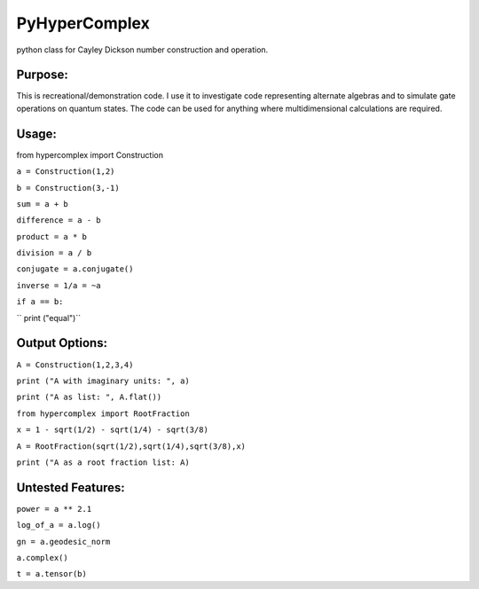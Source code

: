 PyHyperComplex
===============

python class for Cayley Dickson number construction and operation.

Purpose:
--------

This is recreational/demonstration code. I use it to investigate code representing alternate algebras and to simulate gate operations on quantum states. The code can be used for anything where multidimensional calculations are required.

Usage:
------

from hypercomplex import Construction

``a = Construction(1,2)``

``b = Construction(3,-1)``

``sum = a + b``

``difference = a - b``

``product = a * b``

``division = a / b``

``conjugate = a.conjugate()``

``inverse = 1/a = ~a``

``if a == b:``

``    print ("equal")``

Output Options:
---------------

``A = Construction(1,2,3,4)``

``print ("A with imaginary units: ", a)``

``print ("A as list: ", A.flat())``

``from hypercomplex import RootFraction``

``x = 1 - sqrt(1/2) - sqrt(1/4) - sqrt(3/8)``

``A = RootFraction(sqrt(1/2),sqrt(1/4),sqrt(3/8),x)``

``print ("A as a root fraction list: A)``

Untested Features:
------------------

``power = a ** 2.1``

``log_of_a = a.log()``

``gn = a.geodesic_norm``

``a.complex()``

``t = a.tensor(b)``

